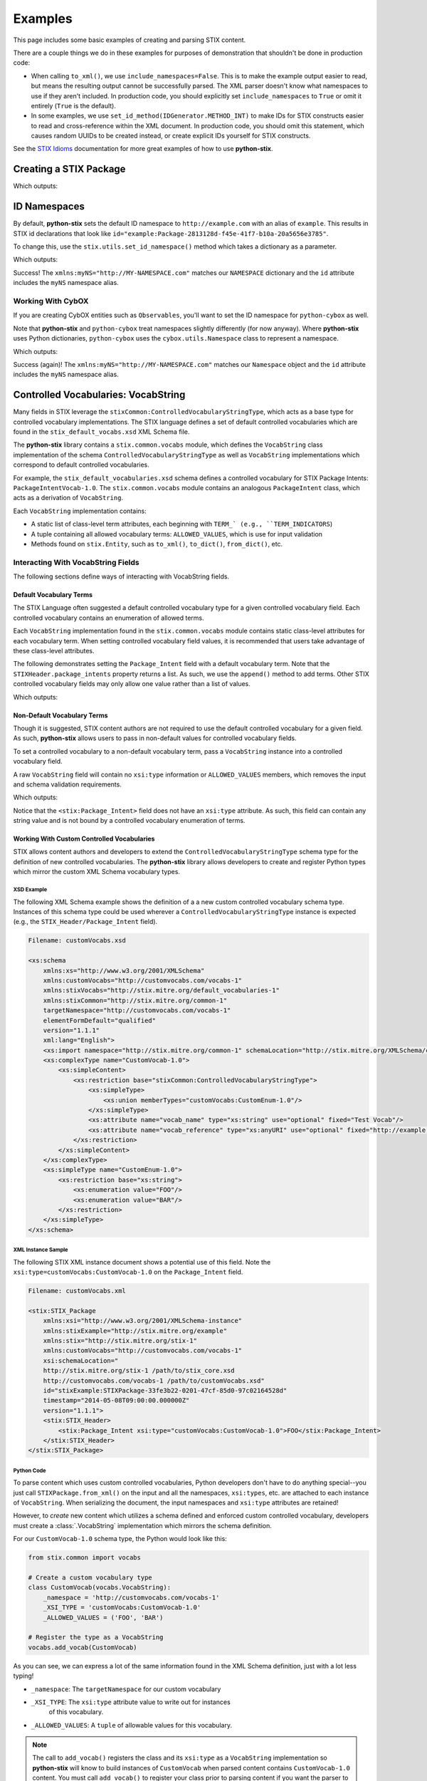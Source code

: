 Examples
========

This page includes some basic examples of creating and parsing STIX content.

There are a couple things we do in these examples for purposes of demonstration
that shouldn't be done in production code:

* When calling ``to_xml()``, we use ``include_namespaces=False``. This is to
  make the example output easier to read, but means the resulting output
  cannot be successfully parsed. The XML parser doesn't know what namespaces
  to use if they aren't included. In production code, you should explicitly
  set ``include_namespaces`` to ``True`` or omit it entirely (``True`` is the
  default).

* In some examples, we use ``set_id_method(IDGenerator.METHOD_INT)`` to make
  IDs for STIX constructs easier to read and cross-reference within the XML
  document. In production code, you should omit this statement, which causes
  random UUIDs to be created instead, or create explicit IDs yourself for STIX
  constructs.

See the `STIX Idioms <http://stixproject.github.io/documentation/idioms/>`_
documentation for more great examples of how to use **python-stix**.


Creating a STIX Package
-----------------------
.. testcode::

    from stix.core import STIXPackage, STIXHeader
    from stix.utils import IDGenerator, set_id_method

    set_id_method(IDGenerator.METHOD_INT) # For testing and demonstration only!

    stix_package = STIXPackage()
    stix_header = STIXHeader()
    stix_header.description = "Getting Started!"
    stix_package.stix_header = stix_header

    print stix_package.to_xml(include_namespaces=False)

Which outputs:

.. testoutput::

    <stix:STIX_Package id="example:Package-1" version="1.1.1" timestamp="2014-08-12T18:03:44.240457+00:00">
        <stix:STIX_Header>
            <stix:Description>Getting Started!</stix:Description>
        </stix:STIX_Header>
    </stix:STIX_Package>

ID Namespaces
-------------
By default, **python-stix** sets the default ID namespace to
``http://example.com`` with an alias of ``example``. This results in STIX
id declarations that look like
``id="example:Package-2813128d-f45e-41f7-b10a-20a5656e3785"``.

To change this, use the ``stix.utils.set_id_namespace()`` method which takes
a dictionary as a parameter.

.. testcode::

    from stix.core import STIXPackage
    from stix.utils import set_id_namespace

    NAMESPACE = {"http://MY-NAMESPACE.com" : "myNS"}
    set_id_namespace(NAMESPACE) # new ids will be prefixed by "myNS"

    stix_package = STIXPackage() # id will be created automatically
    print stix_package.to_xml()

Which outputs:

.. testoutput::

    <stix:STIX_Package
        xmlns:myNS="http://MY-NAMESPACE.com"
        xmlns:stixCommon="http://stix.mitre.org/common-1"
        xmlns:stixVocabs="http://stix.mitre.org/default_vocabularies-1"
        xmlns:stix="http://stix.mitre.org/stix-1"
        xmlns:xsi="http://www.w3.org/2001/XMLSchema-instance"
        xsi:schemaLocation="
        http://stix.mitre.org/common-1 http://stix.mitre.org/XMLSchema/common/1.1.1/stix_common.xsd
        http://stix.mitre.org/default_vocabularies-1 http://stix.mitre.org/XMLSchema/default_vocabularies/1.1.1/stix_default_vocabularies.xsd
        http://stix.mitre.org/stix-1 http://stix.mitre.org/XMLSchema/core/1.1.1/stix_core.xsd"
        id="myNS:Package-b2039368-9476-4a5b-8c1d-0ef5d1b37e06" version="1.1.1" timestamp="2014-08-12T18:15:33.603457+00:00"/>

Success! The ``xmlns:myNS="http://MY-NAMESPACE.com"`` matches our ``NAMESPACE``
dictionary and the ``id`` attribute includes the ``myNS`` namespace alias.

Working With CybOX
~~~~~~~~~~~~~~~~~~
If you are creating CybOX entities such as ``Observables``, you'll want to set
the ID namespace for ``python-cybox`` as well.

Note that **python-stix** and ``python-cybox`` treat namespaces slightly
differently (for now anyway). Where **python-stix** uses Python dictionaries,
``python-cybox`` uses the ``cybox.utils.Namespace`` class to represent a
namespace.

.. testcode::

    from cybox.utils import set_id_namespace, Namespace
    from cybox.core import Observable

    NAMESPACE = Namespace("http://MY-NAMESPACE.com", "myNS")
    set_id_namespace(NAMESPACE)

    obs = Observable()
    print obs.to_xml()

Which outputs:

.. testoutput::

    <cybox:ObservableType
        xmlns:myNS="http://MY-NAMESPACE.com"
        xmlns:cybox="http://cybox.mitre.org/cybox-2"
        xmlns:xsi="http://www.w3.org/2001/XMLSchema-instance"
        xsi:schemaLocation="http://cybox.mitre.org/cybox-2 http://cybox.mitre.org/XMLSchema/core/2.1/cybox_core.xsd"
        id="myNS:Observable-7e6191d3-25e9-4283-a80c-867e175224ae">
    </cybox:ObservableType>

Success (again)! The ``xmlns:myNS="http://MY-NAMESPACE.com"`` matches our
``Namespace`` object and the ``id`` attribute includes the ``myNS`` namespace
alias.


Controlled Vocabularies: VocabString
------------------------------------
Many fields in STIX leverage the ``stixCommon:ControlledVocabularyStringType``,
which acts as a base type for controlled vocabulary implementations. The STIX
language defines a set of default controlled vocabularies which are  found in
the ``stix_default_vocabs.xsd`` XML Schema file.

The **python-stix** library contains a ``stix.common.vocabs`` module, which
defines the ``VocabString`` class implementation of the schema
``ControlledVocabularyStringType`` as well as ``VocabString`` implementations
which correspond to default controlled vocabularies.

For example, the ``stix_default_vocabularies.xsd`` schema defines a controlled
vocabulary for STIX Package Intents: ``PackageIntentVocab-1.0``. The
``stix.common.vocabs`` module contains an analogous ``PackageIntent`` class,
which acts as a derivation of ``VocabString``.

Each ``VocabString`` implementation contains:

* A static list of class-level term attributes, each beginning with ``TERM_`
  (e.g., ``TERM_INDICATORS``)

* A tuple containing all allowed vocabulary terms: ``ALLOWED_VALUES``, which is
  use for input validation

* Methods found on ``stix.Entity``, such as ``to_xml()``, ``to_dict()``,
  ``from_dict()``, etc.


Interacting With VocabString Fields
~~~~~~~~~~~~~~~~~~~~~~~~~~~~~~~~~~~
The following sections define ways of interacting with VocabString fields.

Default Vocabulary Terms
########################
The STIX Language often suggested a default controlled vocabulary type for a
given controlled vocabulary field. Each controlled vocabulary contains an
enumeration of allowed terms.

Each ``VocabString`` implementation found in the ``stix.common.vocabs`` module
contains static class-level attributes for each vocabulary term. When setting
controlled vocabulary field values, it is recommended that users take advantage
of these class-level attributes.

The following demonstrates setting the ``Package_Intent`` field with a default
vocabulary term. Note that the ``STIXHeader.package_intents`` property returns
a list. As such, we use the ``append()`` method to add terms. Other STIX
controlled vocabulary fields may only allow one value rather than a list of
values.

.. testcode::

    from stix.core import STIXHeader
    from stix.common.vocabs import PackageIntent

    header = STIXHeader()
    header.package_intents.append(PackageIntent.TERM_INDICATORS)

    print header.to_xml(include_namespaces=False)

Which outputs:

.. testoutput::

    <stix:STIXHeaderType>
        <stix:Package_Intent xsi:type="stixVocabs:PackageIntentVocab-1.0">Indicators</stix:Package_Intent>
    </stix:STIXHeaderType>

Non-Default Vocabulary Terms
############################
Though it is suggested, STIX content authors are not required to use the default
controlled vocabulary for a given field. As such, **python-stix** allows users
to pass in non-default values for controlled vocabulary fields.

To set a controlled vocabulary to a non-default vocabulary term, pass a
``VocabString`` instance into a controlled vocabulary field.

A raw ``VocabString`` field will contain no ``xsi:type`` information or
``ALLOWED_VALUES`` members, which removes the input and schema validation
requirements.

.. testcode::

    from stix.core import STIXHeader
    from stix.common.vocabs import VocabString, PackageIntent

    header = STIXHeader()
    non_default_term = VocabString("NON-DEFAULT VOCABULARY TERM")
    header.package_intents.append(non_default_term)

    print header.to_xml(include_namespaces=False)

Which outputs:

.. testoutput::

    <stix:STIXHeaderType>
        <stix:Package_Intent>NON-DEFAULT VOCABULARY TERM</stix:Package_Intent>
    </stix:STIXHeaderType>

Notice that the ``<stix:Package_Intent>`` field does not have an ``xsi:type``
attribute. As such, this field can contain any string value and is not bound
by a controlled vocabulary enumeration of terms.


Working With Custom Controlled Vocabularies
###########################################

STIX allows content authors and developers to extend the
``ControlledVocabularyStringType`` schema type for the definition of new
controlled vocabularies. The **python-stix** library allows developers to
create and register Python types which mirror the custom XML Schema vocabulary
types.

XSD Example
"""""""""""

The following XML Schema example shows the definition of a a new custom
controlled vocabulary schema type. Instances of this schema type could be
used wherever a ``ControlledVocabularyStringType`` instance is expected
(e.g., the ``STIX_Header/Package_Intent`` field).

.. code-block:: xml

    Filename: customVocabs.xsd

    <xs:schema
        xmlns:xs="http://www.w3.org/2001/XMLSchema"
        xmlns:customVocabs="http://customvocabs.com/vocabs-1"
        xmlns:stixVocabs="http://stix.mitre.org/default_vocabularies-1"
        xmlns:stixCommon="http://stix.mitre.org/common-1"
        targetNamespace="http://customvocabs.com/vocabs-1"
        elementFormDefault="qualified"
        version="1.1.1"
        xml:lang="English">
        <xs:import namespace="http://stix.mitre.org/common-1" schemaLocation="http://stix.mitre.org/XMLSchema/common/1.1.1/stix_common.xsd"/>
        <xs:complexType name="CustomVocab-1.0">
            <xs:simpleContent>
                <xs:restriction base="stixCommon:ControlledVocabularyStringType">
                    <xs:simpleType>
                        <xs:union memberTypes="customVocabs:CustomEnum-1.0"/>
                    </xs:simpleType>
                    <xs:attribute name="vocab_name" type="xs:string" use="optional" fixed="Test Vocab"/>
                    <xs:attribute name="vocab_reference" type="xs:anyURI" use="optional" fixed="http://example.com/TestVocab"/>
                </xs:restriction>
            </xs:simpleContent>
        </xs:complexType>
        <xs:simpleType name="CustomEnum-1.0">
            <xs:restriction base="xs:string">
                <xs:enumeration value="FOO"/>
                <xs:enumeration value="BAR"/>
            </xs:restriction>
        </xs:simpleType>
    </xs:schema>

XML Instance Sample
"""""""""""""""""""

The following STIX XML instance document shows a potential use of this field.
Note the ``xsi:type=customVocabs:CustomVocab-1.0`` on the ``Package_Intent``
field.

.. code-block:: xml

    Filename: customVocabs.xml

    <stix:STIX_Package
        xmlns:xsi="http://www.w3.org/2001/XMLSchema-instance"
        xmlns:stixExample="http://stix.mitre.org/example"
        xmlns:stix="http://stix.mitre.org/stix-1"
        xmlns:customVocabs="http://customvocabs.com/vocabs-1"
        xsi:schemaLocation="
        http://stix.mitre.org/stix-1 /path/to/stix_core.xsd
        http://customvocabs.com/vocabs-1 /path/to/customVocabs.xsd"
        id="stixExample:STIXPackage-33fe3b22-0201-47cf-85d0-97c02164528d"
        timestamp="2014-05-08T09:00:00.000000Z"
        version="1.1.1">
        <stix:STIX_Header>
            <stix:Package_Intent xsi:type="customVocabs:CustomVocab-1.0">FOO</stix:Package_Intent>
        </stix:STIX_Header>
    </stix:STIX_Package>

Python Code
"""""""""""

To parse content which uses custom controlled vocabularies, Python developers
don't have to do anything special--you just call ``STIXPackage.from_xml()`` on
the input and all the namespaces, ``xsi:types``, etc. are attached to each
instance of ``VocabString``. When serializing the document, the input namespaces
and ``xsi:type`` attributes are retained!

However, to `create` new content which utilizes a schema defined and enforced
custom controlled vocabulary, developers must create a :class:`.VocabString`
implementation which mirrors the schema definition.

For our ``CustomVocab-1.0`` schema type, the Python would look like this:

.. code-block:: python

    from stix.common import vocabs

    # Create a custom vocabulary type
    class CustomVocab(vocabs.VocabString):
        _namespace = 'http://customvocabs.com/vocabs-1'
        _XSI_TYPE = 'customVocabs:CustomVocab-1.0'
        _ALLOWED_VALUES = ('FOO', 'BAR')

    # Register the type as a VocabString
    vocabs.add_vocab(CustomVocab)

As you can see, we can express a lot of the same information found in the
XML Schema definition, just with a lot less typing!

* ``_namespace``: The ``targetNamespace`` for our custom vocabulary

* ``_XSI_TYPE``: The ``xsi:type`` attribute value to write out for instances
        of this vocabulary.
* ``_ALLOWED_VALUES``: A ``tuple`` of allowable values for this vocabulary.

.. note::

    The call to ``add_vocab()`` registers the class and its ``xsi:type`` as a
    ``VocabString`` implementation so **python-stix** will know to build
    instances of ``CustomVocab`` when parsed content contains
    ``CustomVocab-1.0`` content. You must call ``add_vocab()`` to register
    your class prior to parsing content if you want the parser to build
    instances of your custom vocabulary class!

.. code-block:: python

    # builtin
    from StringIO import StringIO

    # python-stix modules
    from stix.core import STIXPackage
    from stix.common import vocabs

    XML = \
    """
    <stix:STIX_Package
        xmlns:xsi="http://www.w3.org/2001/XMLSchema-instance"
        xmlns:stix="http://stix.mitre.org/stix-1"
        xmlns:customVocabs="http://customvocabs.com/vocabs-1"
        xmlns:example="http://example.com/"
        xsi:schemaLocation="
        http://stix.mitre.org/stix-1 /path/to/stix_core.xsd
        http://customvocabs.com/vocabs-1 /path/to/customVocabs.xsd"
        id="example:STIXPackage-33fe3b22-0201-47cf-85d0-97c02164528d"
        timestamp="2014-05-08T09:00:00.000000Z"
        version="1.1.1">
        <stix:STIX_Header>
            <stix:Package_Intent xsi:type="customVocabs:CustomVocab-1.0">FOO</stix:Package_Intent>
        </stix:STIX_Header>
    </stix:STIX_Package>
    """

    # Create a VocabString class for our CustomVocab-1.0 vocabulary which
    class CustomVocab(vocabs.VocabString):
        _namespace = 'http://customvocabs.com/vocabs-1'
        _XSI_TYPE = 'customVocabs:CustomVocab-1.0'
        _ALLOWED_VALUES = ('FOO', 'BAR')

    # Register our Custom Vocabulary class so parsing builds instances of
    # CustomVocab
    vocabs.add_vocab(CustomVocab)

    # Parse the input document
    sio = StringIO(XML)
    package = STIXPackage.from_xml(sio)

    # Retrieve the first (and only) Package_Intent entry
    package_intent = package.stix_header.package_intents[0]

    # Print information about the input Package_Intent
    print type(package_intent), package_intent.xsi_type, package_intent

    # Add another Package Intent
    bar = CustomVocab('BAR')
    package.stix_header.add_package_intent(bar)

    # This will include the 'BAR' CustomVocab entry
    print package.to_xml()

